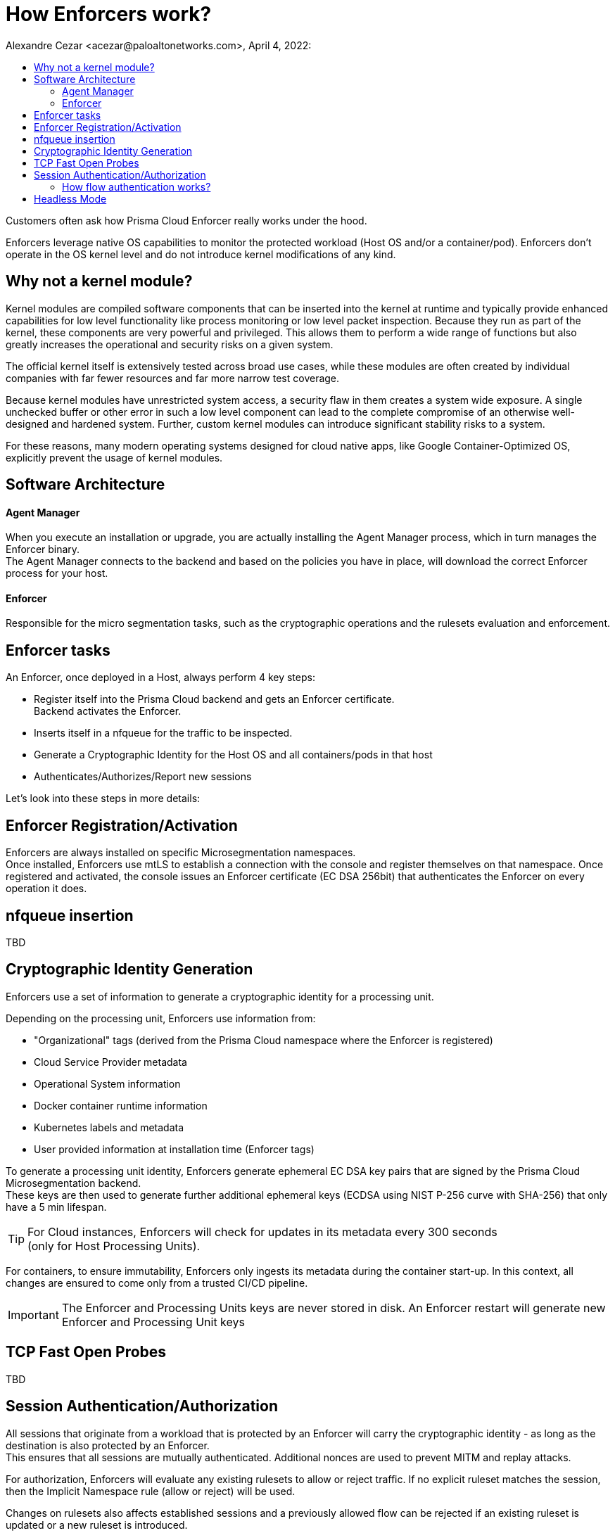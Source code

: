 = How Enforcers work?
Alexandre Cezar <acezar@paloaltonetworks.com>, April 4, 2022:
:toc:
:toc-title:
:icons: font

Customers often ask how Prisma Cloud Enforcer really works under the hood.

Enforcers leverage native OS capabilities to monitor the protected workload (Host OS and/or a container/pod). Enforcers don't operate in the OS kernel level and do not introduce kernel modifications of any kind.

== Why not a kernel module?
Kernel modules are compiled software components that can be inserted into the kernel at runtime and typically provide enhanced capabilities for low level functionality like process monitoring or low level packet inspection. Because they run as part of the kernel, these components are very powerful and privileged. This allows them to perform a wide range of functions but also greatly increases the operational and security risks on a given system. +

The official kernel itself is extensively tested across broad use cases, while these modules are often created by individual companies with far fewer resources and far more narrow test coverage. +

Because kernel modules have unrestricted system access, a security flaw in them creates a system wide exposure. A single unchecked buffer or other error in such a low level component can lead to the complete compromise of an otherwise well-designed and hardened system. Further, custom kernel modules can introduce significant stability risks to a system. +

For these reasons, many modern operating systems designed for cloud native apps, like Google Container-Optimized OS, explicitly prevent the usage of kernel modules.

== Software Architecture

==== Agent Manager
When you execute an installation or upgrade, you are actually installing the Agent Manager process, which in turn manages the Enforcer binary. +
The Agent Manager connects to the backend and based on the policies you have in place, will download the correct Enforcer process for your host.

==== Enforcer
Responsible for the micro segmentation tasks, such as the cryptographic operations and the rulesets evaluation and enforcement.

== Enforcer tasks
An Enforcer, once deployed in a Host, always perform 4 key steps: +

* Register itself into the Prisma Cloud backend and gets an Enforcer certificate. +
Backend activates the Enforcer.

* Inserts itself in a nfqueue for the traffic to be inspected.

* Generate a Cryptographic Identity for the Host OS and all containers/pods in that host

* Authenticates/Authorizes/Report new sessions

Let's look into these steps in more details:

== Enforcer Registration/Activation
Enforcers are always installed on specific Microsegmentation namespaces. +
Once installed, Enforcers use mtLS to establish a connection with the console and register themselves on that namespace.
Once registered and activated, the console issues an Enforcer certificate (EC DSA 256bit) that authenticates the Enforcer on every operation it does.

== nfqueue insertion
TBD

== Cryptographic Identity Generation
Enforcers use a set of information to generate a cryptographic identity for a processing unit.

Depending on the processing unit, Enforcers use information from: +

* "Organizational" tags (derived from the Prisma Cloud namespace where the Enforcer is registered)
* Cloud Service Provider metadata
* Operational System information
* Docker container runtime information
* Kubernetes labels and metadata
* User provided information at installation time (Enforcer tags)

To generate a processing unit identity, Enforcers generate ephemeral EC DSA key pairs that are signed by the Prisma Cloud Microsegmentation backend. +
These keys are then used to generate further additional ephemeral keys (ECDSA using NIST P-256 curve with SHA-256) that only have a 5 min lifespan.

[TIP]
For Cloud instances, Enforcers will check for updates in its metadata every 300 seconds +
(only for Host Processing Units). +

For containers, to ensure immutability, Enforcers only ingests its metadata during the container start-up. In this context, all changes are ensured to come only from a trusted CI/CD pipeline.

[IMPORTANT]
====
The Enforcer and Processing Units keys are never stored in disk. An Enforcer restart will generate new Enforcer and Processing Unit keys
====

== TCP Fast Open Probes
TBD

== Session Authentication/Authorization
All sessions that originate from a workload that is protected by an Enforcer will carry the cryptographic identity - as long as the destination is also protected by an Enforcer. +
This ensures that all sessions are mutually authenticated. Additional nonces are used to prevent MITM and replay attacks.

For authorization, Enforcers will evaluate any existing rulesets to allow or reject traffic.
If no explicit ruleset matches the session, then the Implicit Namespace rule (allow or reject) will be used.

Changes on rulesets also affects established sessions and a previously allowed flow can be rejected if an existing ruleset is updated or a new ruleset is introduced. +
This capability is called "policy rematch".

=== How flow authentication works?

==== TCP flows
For TCP flows, the client provides its identity to the server on the SYN packet, and the server allows/denies the flow based on its programmed ingress rulesets. +
If the server allows the connection, it sends its own identity back to the client on the SYNACK packet. +
If the client allows the connection based on its programmed egress rulesets, then the connection is being established, otherwise the connection establishment fails.

This differs for flows to "external networks". If the destination (or the source) is an external network, then the decision for allowing/denying a flow is naturally not being made with cryptographic identity, but solely based on the source/destination networks as defined in the external networks.

==== UDP flows
UDP flows are by default not authenticated, by default. +
This feature can be activated by configuring the "UDP target networks" in the Enforcer profile.
The implementation is performing a custom 4-way handshake to authenticate connections. Additionally, it is making use of UDP options to send the cryptographic identity to prevent the identity data from ever being received by applications. UDP options are only an RFC draft though and are not supported by all cloud providers.

[IMPORTANT]
====
Enforcers never perform UDP authentication for DNS traffic.
====

==== Are ICMP flows authenticated as well?
ICMP flows are not authenticated, but they are authorized through rulesets. In the ICMP case, there's no identity, so ICMP policies only consider ips or fqdns.

== Headless Mode
TBD
